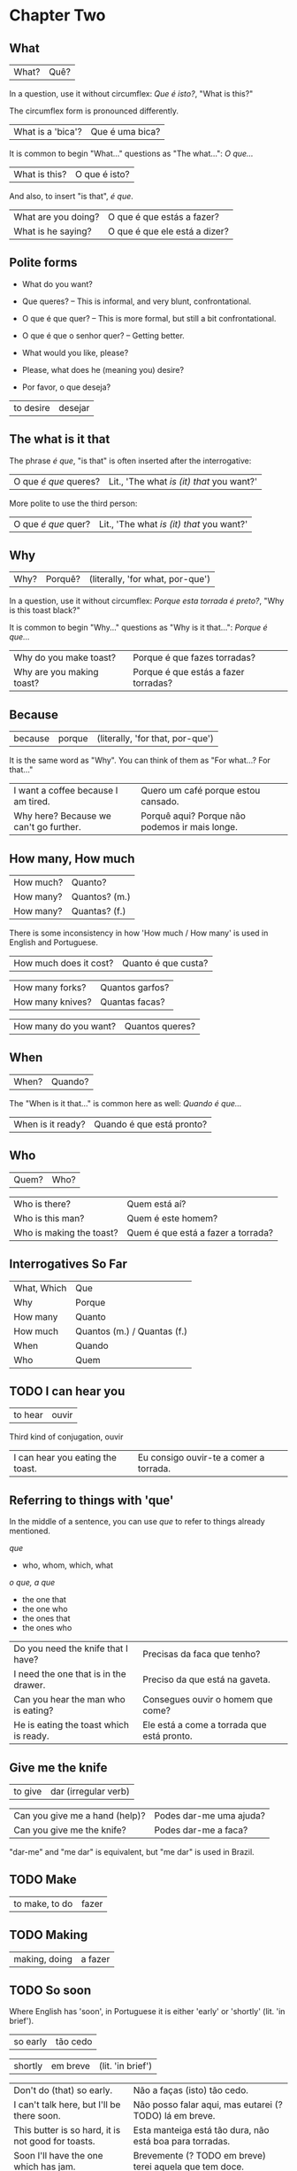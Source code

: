 * Chapter Two
  :PROPERTIES:
  :ID:       c039b7e7-4299-4117-9a30-a7991db9a670
  :org-index-ref: R-1
  :END:
** What

| What? | Quê? |

In a question, use it without circumflex: /Que é isto?/, "What is this?"

The circumflex form is pronounced differently.

| What is a 'bica'?   | Que é uma bica?               |

It is common to begin "What..." questions as "The what...": /O que.../

| What is this?       | O que é isto?                 |

And also, to insert "is that", /é que/.

| What are you doing? | O que é que estás a fazer?    |
| What is he saying?  | O que é que ele está a dizer? |

** Polite forms

- What do you want?

- Que queres? -- This is informal, and very blunt, confrontational.
- O que é que quer? -- This is more formal, but still a bit confrontational.
- O que é que o senhor quer? -- Getting better.

- What would you like, please?
- Please, what does he (meaning you) desire?
- Por favor, o que deseja?
  
| to desire | desejar |

** The what is it that

The phrase /é que/, "is that" is often inserted after the interrogative:

| O que /é que/ queres? | Lit., 'The what /is (it) that/ you want?' |

More polite to use the third person:

| O que /é que/ quer? | Lit., 'The what /is (it) that/ you want?' |

** Why

| Why? | Porquê? | (literally, 'for what, por-que') |

In a question, use it without circumflex: /Porque esta torrada é preto?/, "Why is this toast black?"

It is common to begin "Why..." questions as "Why is it that...": /Porque é que.../

| Why do you make toast?    | Porque é que fazes torradas?         |
| Why are you making toast? | Porque é que estás a fazer torradas? |

** Because

| because | porque | (literally, 'for that, por-que') |

It is the same word as "Why". You can think of them as "For what...? For that..."
 
| I want a coffee because I am tired.    | Quero um café porque estou cansado.            |
| Why here? Because we can't go further. | Porquê aqui? Porque não podemos ir mais longe. |

** How many, How much

| How much? | Quanto?       |
| How many? | Quantos? (m.) |
| How many? | Quantas? (f.) |

There is some inconsistency in how 'How much / How many' is used in English and Portuguese.

| How much does it cost? | Quanto é que custa? |

| How many forks?        | Quantos garfos?     |
| How many knives?       | Quantas facas?      |

| How many do you want? | Quantos queres? |

** When

| When? | Quando? |

The "When is it that..." is common here as well: /Quando é que.../ 

| When is it ready? | Quando é que está pronto? |

** Who

| Quem? | Who? |

| Who is there?            | Quem está aí?                      |
| Who is this man?         | Quem é este homem?                 |
| Who is making the toast? | Quem é que está a fazer a torrada? |

** Interrogatives So Far

| What, Which | Que                         |
| Why         | Porque                      |
| How many    | Quanto                      |
| How much    | Quantos (m.) / Quantas (f.) |
| When        | Quando                      |
| Who         | Quem                        |

*** further :noexport:
    
p.60 in Essential Grammar

| to whom | o quem  |
| whose   | de quem |

** TODO I can hear you

| to hear | ouvir |

Third kind of conjugation, ouvir

| I can hear you eating the toast. | Eu consigo ouvir-te a comer a torrada. |

** Referring to things with 'que'
 
In the middle of a sentence, you can use /que/ to refer to things
already mentioned.

/que/

- who, whom, which, what

/o que, a que/

- the one that
- the one who
- the ones that
- the ones who
  
| Do you need the knife that I have?     | Precisas da faca que tenho?                |
| I need the one that is in the drawer.  | Preciso da que está na gaveta.             |
| Can you hear the man who is eating?    | Consegues ouvir o homem que come?          |
| He is eating the toast which is ready. | Ele está a come a torrada que está pronto. |

** Give me the knife
   
| to give | dar (irregular verb) |

| Can you give me a hand (help)? | Podes dar-me uma ajuda? |
| Can you give me the knife?     | Podes dar-me a faca?    |

"dar-me" and "me dar" is equivalent, but "me dar" is used in Brazil.

*** to give, conjugation :noexport:

| estou a dar   |
| estás a dar   |
| está a dar    |
| estamos a dar |
| estais a dar  |
| estão a dar   |

** TODO Make

| to make, to do | fazer |

** TODO Making

| making, doing | a fazer |

** TODO So soon
   
Where English has 'soon', in Portuguese it is either 'early' or 'shortly' (lit. 'in brief').

| so early | tão cedo |

| shortly | em breve | (lit. 'in brief') |

| Don't do (that) so early.                          | Não a faças (isto) tão cedo.                             |
| I can't talk here, but I'll be there soon.         | Não posso falar aqui, mas eutarei (? TODO) lá em breve.  |
| This butter is so hard, it is not good for toasts. | Esta manteiga está tão dura, não está boa para torradas. |
| Soon I'll have the one which has jam.              | Brevemente (? TODO em breve) terei aquela que tem doce.  |

*** notes                                                          :noexport:
    
| Today I got up early. | Hoje acordei cedo. |

** TODO On, in, under, next to

| on      | TODO |
| in      | em |
| under   | TODO |
| next to | TODO |

em a gaveta -- na gaveta

em o ormário -- no ormário

| Give me the one under the book. | TODO |

** TODO Have to

| have to | tenho que |

| I have to leave now.                             | TODO |
| Do we have to meet today?                        | TODO |
| You don't have to tell me why you have to do it. | TODO |

** TODO While
   
| while | enquanto |

| She can't tell me while you are here.         | TODO |
| He doesn't eat while the cat is on the table. | TODO |
| Why do you need three napkins while you eat?  | TODO |

** Are you making toast?

- What are you doing? Are you making toast?
- O que estás a fazer? Estás a fazer torradas?

- Yes. How many do you want?
- Sim. Quantas queres?

- Two slices. I don't have much time, I have to leave soon.
- Duas fatias. Não tenho muito tempo, pois tenho que sair cedo.

- OK. Can you give me a hand?
- Está bem. Podes dar-me uma ajuda?

- Of course, if I can.
- Claro, se puder.

- Can you give me the knife? It is in the drawer.
- Podes me dar a faca? Está na gaveta.

- Here you are. Why is it that you are making toast today?
- Está aqui. Porque é que fazes torradas hoje?

** I can't eat while I talk

- Because we have a lot of bread which are left over. When do you have to leave?
- Porque temos muito pão, que sobrou. Quando tens que sair?

- In ten minutes. When is it that the toast will be ready?
- Dentro de dez minutos. Quando é que a torrada está pronta?

- It is ready now. Bonapetit. Can you tell me why you have to leave so soon?
- Está pronta agora. Bom apetite. Podes dizes-me porque tens que sair tão cedo?

- I have to meet a man who has to give me a parcel.
- Tenho que encontrar um homem, que me vai dar um pacote.

- Do you have to meet him today?
- Tens que te encontrar com ele hoje?

- Listen, thanks for the toast, but I can't eat while I talk.
- Escuta-me, obrigado pela torrada, mas não posso comer enquanto falo.

